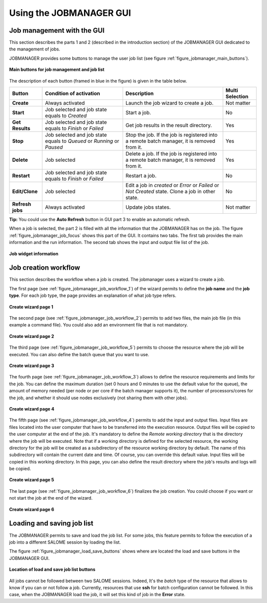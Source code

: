 Using the JOBMANAGER GUI
========================

Job management with the GUI
---------------------------

This section describes the parts 1 and 2 (described in the introduction section) of the JOBMANAGER GUI 
dedicated to the management of jobs.

JOBMANAGER provides some buttons to manage the user job list (see figure :ref:`figure_jobmanager_main_buttons`).

.. _figure_jobmanager_main_buttons:

.. figure:: images/jobmanager_main_buttons.png
  :align: center

  **Main buttons for job management and job list**

The description of each button (framed in blue in the figure) is given in the table below. 

======================== ============================ ================================================================ ===================
**Button**               **Condition of activation**  **Description**                                                  **Multi Selection**
======================== ============================ ================================================================ ===================
**Create**               Always activated             Launch the job wizard to create a job.                           Not matter
**Start**                Job selected and job state   Start a job.                                                     No
                         equals to *Created*
**Get Results**          Job selected and job state   Get job results in the result directory.                         Yes
                         equals to *Finish* or 
                         *Failed*
**Stop**                 Job selected and job state   Stop the job. If the job is registered into a remote batch       Yes
                         equals to *Queued* or        manager, it is removed from it.
                         *Running* or *Paused*
**Delete**               Job selected                 Delete a job. If the job is registered into a remote batch       Yes
                                                      manager, it is removed from it.
**Restart**              Job selected and job state   Restart a job.                                                   No
                         equals to *Finish* or 
                         *Failed*
**Edit/Clone**           Job selected                 Edit a job in *created* or *Error* or *Failed* or *Not Created*  No
                                                      state. Clone a job in other state.
**Refresh jobs**         Always activated             Update jobs states.                                              Not matter
======================== ============================ ================================================================ ===================

**Tip:** You could use the **Auto Refresh** button in GUI part 3 to enable an automatic refresh.

When a job is selected, the part 2 is filled with all the information that the JOBMANAGER has on the job. The figure
:ref:`figure_jobmanager_job_focus` shows this part of the GUI. It contains two tabs. The first tab provides the main 
information and the run information. The second tab shows the input and output file list of the job.

.. _figure_jobmanager_job_focus:

.. figure:: images/jobmanager_job_focus.png
  :align: center

  **Job widget information**

Job creation workflow
---------------------

This section describes the workflow when a job is created. The jobmanager uses a wizard to create a job.

The first page (see :ref:`figure_jobmanager_job_workflow_1`) of the wizard permits to define the **job name** 
and the **job type**. For each job type, the page provides an explanation of what job type refers.

.. _figure_jobmanager_job_workflow_1:

.. figure:: images/jobmanager_job_workflow_1.png
  :align: center

  **Create wizard page 1**

The second page (see :ref:`figure_jobmanager_job_workflow_2`) permits to add two files, the main job file 
(in this example a command file). You could also add an environment file that is not mandatory.

.. _figure_jobmanager_job_workflow_2:

.. figure:: images/jobmanager_job_workflow_2.png
  :align: center

  **Create wizard page 2**

The third page (see :ref:`figure_jobmanager_job_workflow_5`) permits to choose the resource where the job 
will be executed. You can also define the batch queue that you want to use.

.. _figure_jobmanager_job_workflow_5:

.. figure:: images/jobmanager_job_workflow_5.png
  :align: center

  **Create wizard page 3**

The fourth page (see :ref:`figure_jobmanager_job_workflow_3`) allows to define the resource requirements
and limits for the job. You can define the maximum duration
(set 0 hours and 0 minutes to use the default value for the queue),
the amount of memory needed (per node or per core if the batch manager supports it), the number of
processors/cores for the job, and whether it should use nodes exclusively (not sharing them with other
jobs).

.. _figure_jobmanager_job_workflow_3:

.. figure:: images/jobmanager_job_workflow_3.png
  :align: center

  **Create wizard page 4**

The fifth page (see :ref:`figure_jobmanager_job_workflow_4`) permits to add the input and output files. 
Input files are files located into the user
computer that have to be transferred into the execution resource. Output files will be copied to the user
computer at the end of the job.
It's mandatory to define the *Remote working directory* that is the directory where the job will be executed.
Note that if a working directory is defined for the selected resource, the working directory for the job will be
created as a subdirectory of the resource working directory by default. The name of this subdirectory will
contain the current date and time. Of course, you can override this default value.
Input files will be copied in this working directory.
In this page, you can also define the result directory where the job's results and logs will be copied.

.. _figure_jobmanager_job_workflow_4:

.. figure:: images/jobmanager_job_workflow_4.png
  :align: center

  **Create wizard page 5**

The last page (see :ref:`figure_jobmanager_job_workflow_6`) finalizes the job creation. You could choose 
if you want or not start the job at the end of the wizard.

.. _figure_jobmanager_job_workflow_6:

.. figure:: images/jobmanager_job_workflow_6.png
  :align: center

  **Create wizard page 6**

Loading and saving job list
---------------------------

The JOBMANAGER permits to save and load the job list.
For some jobs, this feature permits to follow the execution of a job
into a different SALOME session by loading the list.

The figure :ref:`figure_jobmanager_load_save_buttons` shows where are located 
the load and save buttons in the JOBMANAGER GUI.

.. _figure_jobmanager_load_save_buttons:

.. figure:: images/jobmanager_load_save_buttons.png
  :align: center

  **Location of load and save job list buttons**

All jobs cannot be followed between two SALOME sessions. Indeed, It's the *batch* type
of the resource that allows to know if you can or not follow a job. Currently, resources
that use **ssh** for batch configuration cannot be followed. In this case, when the JOBMANAGER
load the job, it will set this kind of job in the **Error** state.

